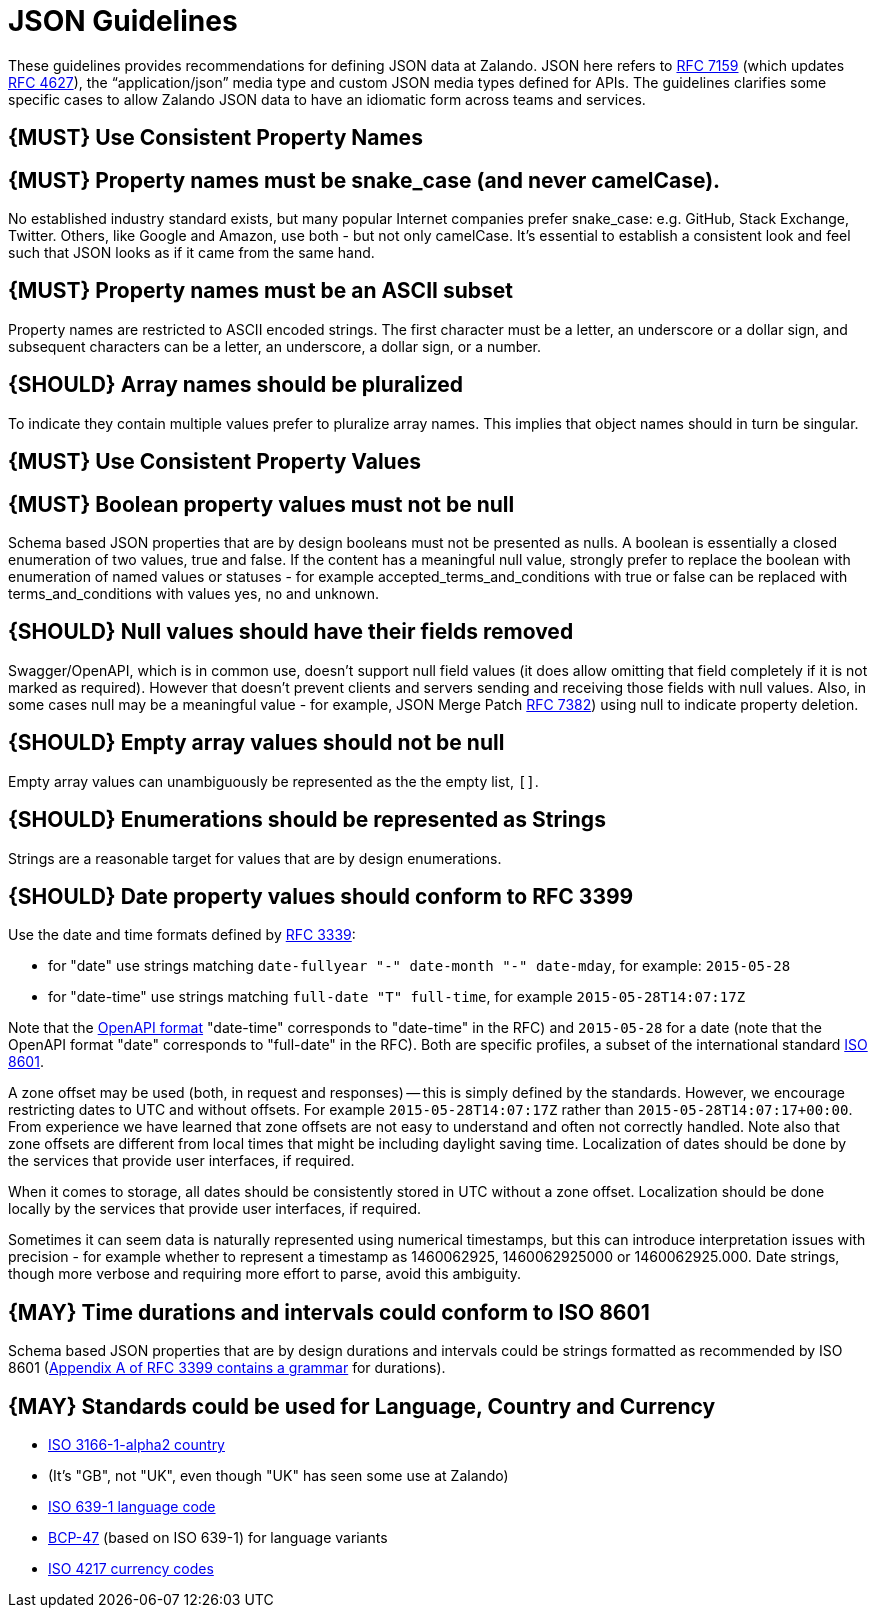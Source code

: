 [[json-guidelines]]
= JSON Guidelines

These guidelines provides recommendations for defining JSON data at
Zalando. JSON here refers to
http://www.rfc-editor.org/rfc/rfc7159.txt[RFC 7159] (which updates
https://www.ietf.org/rfc/rfc4627.txt[RFC 4627]), the “application/json”
media type and custom JSON media types defined for APIs. The guidelines
clarifies some specific cases to allow Zalando JSON data to have an
idiomatic form across teams and services.

[[book.must-use-consistent-property-names]]
== {MUST} Use Consistent Property Names

[[book.must-property-names-must-be-snake_case-and-never-camelcase.]]
== {MUST} Property names must be snake_case (and never camelCase).

No established industry standard exists, but many popular Internet
companies prefer snake_case: e.g. GitHub, Stack Exchange, Twitter.
Others, like Google and Amazon, use both - but not only camelCase. It’s
essential to establish a consistent look and feel such that JSON looks
as if it came from the same hand.

[[book.must-property-names-must-be-an-ascii-subset]]
== {MUST} Property names must be an ASCII subset

Property names are restricted to ASCII encoded strings. The first
character must be a letter, an underscore or a dollar sign, and
subsequent characters can be a letter, an underscore, a dollar sign, or
a number.

[[book.should-array-names-should-be-pluralized]]
== {SHOULD} Array names should be pluralized

To indicate they contain multiple values prefer to pluralize array
names. This implies that object names should in turn be singular.

[[book.must-use-consistent-property-values]]
== {MUST} Use Consistent Property Values

[[book.must-boolean-property-values-must-not-be-null]]
== {MUST} Boolean property values must not be null

Schema based JSON properties that are by design booleans must not be
presented as nulls. A boolean is essentially a closed enumeration of two
values, true and false. If the content has a meaningful null value,
strongly prefer to replace the boolean with enumeration of named values
or statuses - for example accepted_terms_and_conditions with true or
false can be replaced with terms_and_conditions with values yes, no and
unknown.

[[book.should-null-values-should-have-their-fields-removed]]
== {SHOULD} Null values should have their fields removed

Swagger/OpenAPI, which is in common use, doesn't support null field
values (it does allow omitting that field completely if it is not marked
as required). However that doesn't prevent clients and servers sending
and receiving those fields with null values. Also, in some cases null
may be a meaningful value - for example, JSON Merge Patch
https://tools.ietf.org/html/rfc7386[RFC 7382]) using null to indicate
property deletion.

[[book.should-empty-array-values-should-not-be-null]]
== {SHOULD} Empty array values should not be null

Empty array values can unambiguously be represented as the the empty
list, `[]`.

[[book.should-enumerations-should-be-represented-as-strings]]
== {SHOULD} Enumerations should be represented as Strings

Strings are a reasonable target for values that are by design
enumerations.

[[book.should-date-property-values-should-conform-to-rfc-3399]]
== {SHOULD} Date property values should conform to RFC 3399

Use the date and time formats defined by
http://tools.ietf.org/html/rfc3339#section-5.6[RFC 3339]:

* for "date" use strings matching
`date-fullyear "-" date-month "-" date-mday`, for example: `2015-05-28`
* for "date-time" use strings matching `full-date "T" full-time`, for
example `2015-05-28T14:07:17Z`

Note that the
https://github.com/OAI/OpenAPI-Specification/blob/master/versions/2.0.md#data-types[OpenAPI
format] "date-time" corresponds to "date-time" in the RFC) and
`2015-05-28` for a date (note that the OpenAPI format "date" corresponds
to "full-date" in the RFC). Both are specific profiles, a subset of the
international standard http://en.wikipedia.org/wiki/ISO_8601[ISO 8601].

A zone offset may be used (both, in request and responses) -- this is
simply defined by the standards. However, we encourage restricting dates
to UTC and without offsets. For example `2015-05-28T14:07:17Z` rather
than `2015-05-28T14:07:17+00:00`. From experience we have learned that
zone offsets are not easy to understand and often not correctly handled.
Note also that zone offsets are different from local times that might be
including daylight saving time. Localization of dates should be done by
the services that provide user interfaces, if required.

When it comes to storage, all dates should be consistently stored in UTC
without a zone offset. Localization should be done locally by the
services that provide user interfaces, if required.

Sometimes it can seem data is naturally represented using numerical
timestamps, but this can introduce interpretation issues with precision
- for example whether to represent a timestamp as 1460062925,
1460062925000 or 1460062925.000. Date strings, though more verbose and
requiring more effort to parse, avoid this ambiguity.

[[book.may-time-durations-and-intervals-could-conform-to-iso-8601]]
== {MAY} Time durations and intervals could conform to ISO 8601

Schema based JSON properties that are by design durations and intervals
could be strings formatted as recommended by ISO 8601
(https://tools.ietf.org/html/rfc3339#appendix-A[Appendix A of RFC 3399
contains a grammar] for durations).

[[book.may-standards-could-be-used-for-language-country-and-currency]]
== {MAY} Standards could be used for Language, Country and Currency

* http://en.wikipedia.org/wiki/ISO_3166-1_alpha-2[ISO 3166-1-alpha2
country]
* (It's "GB", not "UK", even though "UK" has seen some use at Zalando)
* https://en.wikipedia.org/wiki/List_of_ISO_639-1_codes[ISO 639-1
language code]
* https://tools.ietf.org/html/bcp47[BCP-47] (based on ISO 639-1) for
language variants
* http://en.wikipedia.org/wiki/ISO_4217[ISO 4217 currency codes]
